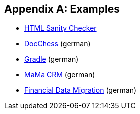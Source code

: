 :numbered!:

[appendix]
== Examples

* http://aim42.github.io/htmlSanityCheck/hsc_arc42.html[HTML Sanity Checker]
* http://www.dokchess.de/dokchess/arc42/[DocChess] (german)
* http://www.embarc.de/arc42-starschnitt-gradle/[Gradle] (german)
* http://arc42.org:8090/display/arc42beispielmamacrm[MaMa CRM] (german)
* http://confluence.arc42.org/display/migrationEg/Financial+Data+Migration[Financial Data Migration] (german)
